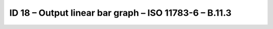 ID 18 – Output linear bar graph – ISO 11783-6 – B.11.3
======================================================

.. image:: https://user-images.githubusercontent.com/69573151/94603070-0e1c0780-0296-11eb-861e-1bf782de8dcd.png